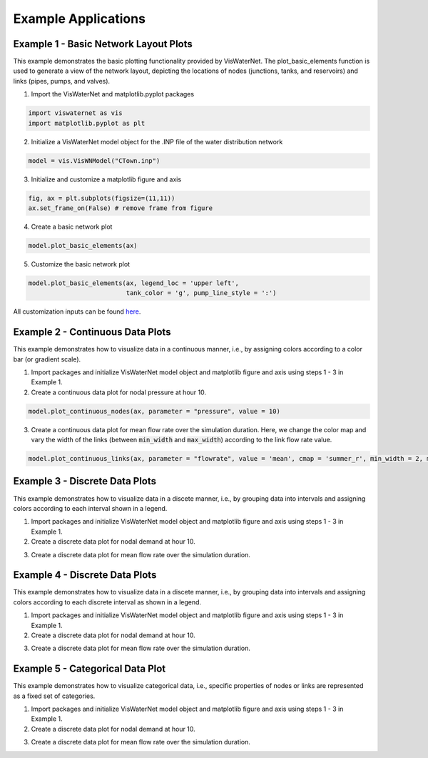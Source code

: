 ====================
Example Applications
====================

Example 1 - Basic Network Layout Plots
-----------------------------

This example demonstrates the basic plotting functionality provided by VisWaterNet. The plot_basic_elements function is used to generate a view of the network layout, depicting the locations of nodes (junctions, tanks, and reservoirs) and links (pipes, pumps, and valves).

1.  Import the VisWaterNet and matplotlib.pyplot packages 

.. code:: python

    import viswaternet as vis
    import matplotlib.pyplot as plt
    
2. Initialize a VisWaterNet model object for the .INP file of the water distribution network

.. code:: python

    model = vis.VisWNModel("CTown.inp")

3. Initialize and customize a matplotlib figure and axis

.. code:: python

    fig, ax = plt.subplots(figsize=(11,11))  
    ax.set_frame_on(False) # remove frame from figure

4. Create a basic network plot

.. code:: python

    model.plot_basic_elements(ax)

.. _basic1:
.. figure:: figures/eg_plot_1.png
   :scale: 100 %
   :alt: Basic network layout

5. Customize the basic network plot

.. code:: python

    model.plot_basic_elements(ax, legend_loc = 'upper left', 
                              tank_color = 'g', pump_line_style = ':')

.. _basic2:
.. figure:: figures/eg_plot_2.png
   :scale: 100 %
   :alt: Basic network layout modified


All customization inputs can be found `here`_.

.. _`here`: https://viswaternet.readthedocs.io/en/latest/source/viswaternet.drawing.html#viswaternet.drawing.base.draw_base_elements

Example 2 - Continuous Data Plots
-----------------------------
 
This example demonstrates how to visualize data in a continuous manner, i.e., by assigning colors according to a color bar (or gradient scale).

1. Import packages and initialize VisWaterNet model object and matplotlib figure and axis using steps 1 - 3 in Example 1.

2. Create a continuous data plot for nodal pressure at hour 10.

.. code:: python

    model.plot_continuous_nodes(ax, parameter = "pressure", value = 10)
    
.. _basic3:
.. figure:: figures/eg_plot_3.png
   :scale: 100 %
   :alt: Continuous node plot

3. Create a continuous data plot for mean flow rate over the simulation duration. Here, we change the color map and vary the width of the links (between :code:`min_width` and :code:`max_width`) according to the link flow rate value.

.. code:: python

    model.plot_continuous_links(ax, parameter = "flowrate", value = 'mean', cmap = 'summer_r', min_width = 2, max_width = 6)

.. _basic4:
.. figure:: figures/eg_plot_4.png
   :scale: 100 %
   :alt: Continuous link plot

Example 3 - Discrete Data Plots
-----------------------------
 
This example demonstrates how to visualize data in a discete manner, i.e., by grouping data into intervals and assigning colors according to each interval shown in a legend.

1. Import packages and initialize VisWaterNet model object and matplotlib figure and axis using steps 1 - 3 in Example 1.

2. Create a discrete data plot for nodal demand at hour 10.

.. code:: python

    

3. Create a discrete data plot for mean flow rate over the simulation duration.

.. code:: python

    

Example 4 - Discrete Data Plots
-----------------------------
 
This example demonstrates how to visualize data in a discete manner, i.e., by grouping data into intervals and assigning colors according to each discrete interval as shown in a legend.

1. Import packages and initialize VisWaterNet model object and matplotlib figure and axis using steps 1 - 3 in Example 1.

2. Create a discrete data plot for nodal demand at hour 10.

.. code:: python

    

3. Create a discrete data plot for mean flow rate over the simulation duration.

.. code:: python

    


Example 5 - Categorical Data Plot
-----------------------------
 
This example demonstrates how to visualize categorical data, i.e., specific properties of nodes or links are represented as a fixed set of categories.

1. Import packages and initialize VisWaterNet model object and matplotlib figure and axis using steps 1 - 3 in Example 1.

2. Create a discrete data plot for nodal demand at hour 10.

.. code:: python

    

3. Create a discrete data plot for mean flow rate over the simulation duration.

.. code:: python

    

